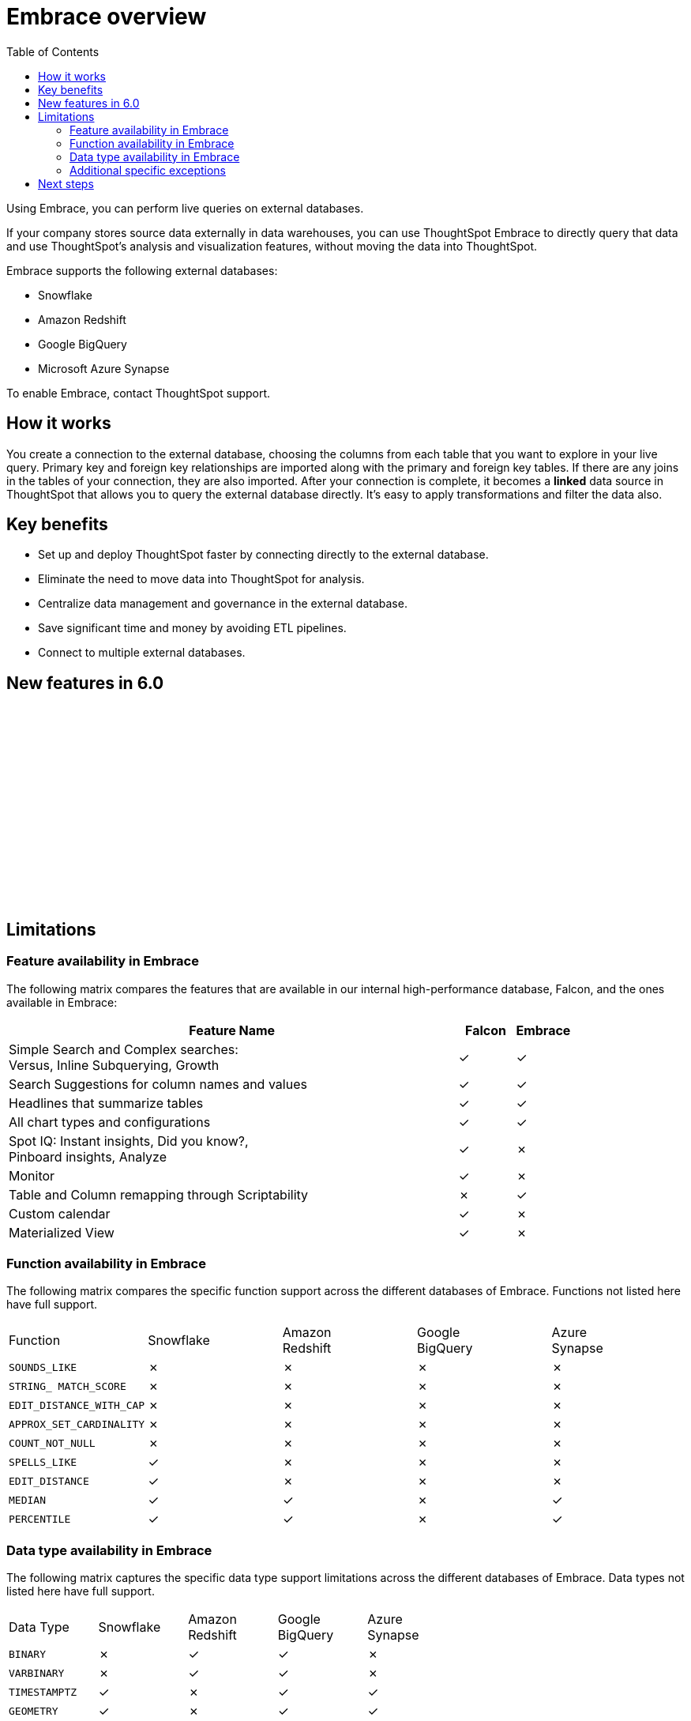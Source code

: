 = Embrace overview
:last_updated: 10/21/2019
:toc: true

Using Embrace, you can perform live queries on external databases.

If your company stores source data externally in data warehouses, you can use ThoughtSpot Embrace to directly query that data and use ThoughtSpot's analysis and visualization features, without moving the data into ThoughtSpot.

Embrace supports the following external databases:

* Snowflake
* Amazon Redshift
* Google BigQuery
* Microsoft Azure Synapse

To enable Embrace, contact ThoughtSpot support.

== How it works

You create a connection to the external database, choosing the columns from each table that you want to explore in your live query.
Primary key and foreign key relationships are imported along with the primary and foreign key tables.
If there are any joins in the tables of your connection, they are also imported.
After your connection is complete, it becomes a *linked* data source in ThoughtSpot that allows you to query the external database directly.
It's easy to apply transformations and filter the data also.

== Key benefits

* Set up and deploy ThoughtSpot faster by connecting directly to the external database.
* Eliminate the need to move data into ThoughtSpot for analysis.
* Centralize data management and governance in the external database.
* Save significant time and money by avoiding ETL pipelines.
* Connect to multiple external databases.

== New features in 6.0

+++<script src="https://fast.wistia.com/embed/medias/1n7ei0tqr4.jsonp" async>++++++</script>+++
+++<script src="https://fast.wistia.com/assets/external/E-v1.js" async>++++++</script>+++
+++<span class="wistia_embed wistia_async_1n7ei0tqr4 popover=true popoverAnimateThumbnail=true popoverBorderColor=4E55FD popoverBorderWidth=2" style="display:inline-block;height:252px;position:relative;width:450px">++++++&nbsp;++++++</span>+++

== Limitations

=== Feature availability in Embrace

The following matrix compares the features that are available in our internal high-performance database, Falcon, and the ones available in Embrace:
[cols="80%,10%,10%,options="header"]
|===
| Feature Name | Falcon | Embrace

| Simple Search and Complex searches: +
Versus, Inline Subquerying, Growth
| &check;
| &check;

| Search Suggestions for column names and values
| &check;
| &check;

| Headlines that summarize tables
| &check;
| &check;

| All chart types and configurations
| &check;
| &check;

| Spot IQ: Instant insights, Did you know?, +
Pinboard insights, Analyze
| &check;
| &cross;

| Monitor
| &check;
| &cross;

| Table and Column remapping through Scriptability
| &cross;
| &check;

| Custom calendar
| &check;
| &cross;

| Materialized View
| &check;
| &cross;
|===

=== Function availability in Embrace

The following matrix compares the specific function support across the different databases of Embrace.
Functions not listed here have full support.

|===
| Function | Snowflake | Amazon +
 Redshift | Google +
 BigQuery | Azure +
 Synapse

| `SOUNDS_LIKE`
| &cross;
| &cross;
| &cross;
| &cross;

| `STRING_ MATCH_SCORE`
| &cross;
| &cross;
| &cross;
| &cross;

| `EDIT_DISTANCE_WITH_CAP`
| &cross;
| &cross;
| &cross;
| &cross;

| `APPROX_SET_CARDINALITY`
| &cross;
| &cross;
| &cross;
| &cross;

| `COUNT_NOT_NULL`
| &cross;
| &cross;
| &cross;
| &cross;

| `SPELLS_LIKE`
| &check;
| &cross;
| &cross;
| &cross;

| `EDIT_DISTANCE`
| &check;
| &cross;
| &cross;
| &cross;

| `MEDIAN`
| &check;
| &check;
| &cross;
| &check;

| `PERCENTILE`
| &check;
| &check;
| &cross;
| &check;
|===

=== Data type availability in Embrace

The following matrix captures the specific data type support limitations across the different databases of Embrace.
Data types not listed here have full support.

|===
| Data Type | Snowflake | Amazon +
 Redshift | Google +
 BigQuery | Azure +
 Synapse

| `BINARY`
| &cross;
| &check;
| &check;
| &cross;

| `VARBINARY`
| &cross;
| &check;
| &check;
| &cross;

| `TIMESTAMPTZ`
| &check;
| &cross;
| &check;
| &check;

| `GEOMETRY`
| &check;
| &cross;
| &check;
| &check;

| `BYTES`
| &check;
| &check;
| &cross;
| &check;

| `DATETIMEOFFSET`
| &check;
| &check;
| &check;
| &cross;
|===

=== Additional specific exceptions

The following list captures the specific limitations across the different databases of Embrace.
Databases not listed here have full support.

General: all databases::
Sample values;;
Embrace does not internationalize sample values in tables.
Delayed UI rendering;;
For connections with a very large number of tables (on the order of 1000's of tables), UI rendering may take a very long time. These connections may time out.
Deleting columns;;
After specifying a connection, columns cannot be deleted from the table. Editing a connection makes it possible to add additional columns, but not to remove them.

Google BigQuery::
Join support;;
Google BigQuery does not support PK-FK joins. Therefore, when using Embrace, you must create joins explicitly in ThoughtSpot.
Partitioned tables;;
When running a query on a partitioned table with the *Require partition filter option* enabled, you must specify the `WHERE` clause. Omitting the `WHERE` clause throws an error. +
To ensure that the query on such tables honors the partition condition, you must create a worksheet filter in ThoughtSpot.

Azure Synapse::
Azure Synapse supports up to 10 `IF THEN ELSE` statements in a single query.

== Next steps

* *xref:embrace-snowflake-add.adoc[Add a Snowflake connection]* +
Create the connection between ThoughtSpot and tables in an external Snowflake database.
* *xref:embrace-redshift-add.adoc[Add a Redshift connection]* +
Create the connection between ThoughtSpot and tables in an external Amazon RedShift database.
* *xref:embrace-gbq-add.adoc[Add a BigQuery connection]* +
 Create the connection between ThoughtSpot and tables in an external Google BigQuery database.
* *xref:embrace-synapse-add.adoc[Add a Synapse connection]* +
Create the connection between ThoughtSpot and tables in an external Azure Synapse database.
